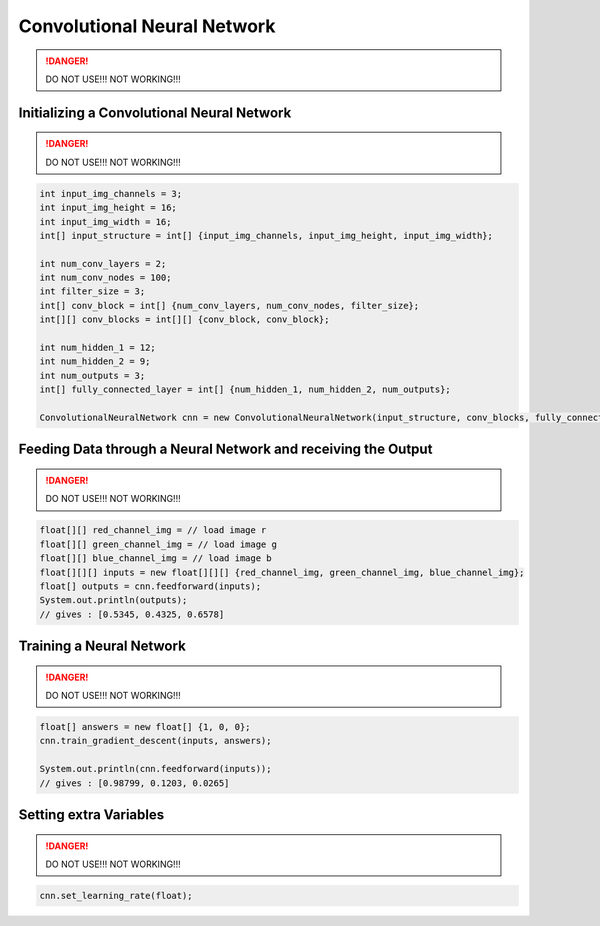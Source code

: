*****************************
Convolutional Neural Network
*****************************

.. DANGER::
  DO NOT USE!!!
  NOT WORKING!!!

Initializing a Convolutional Neural Network
-------------------------------------------

.. DANGER::
  DO NOT USE!!!
  NOT WORKING!!!

.. code-block:: java

  int input_img_channels = 3;
  int input_img_height = 16;
  int input_img_width = 16;
  int[] input_structure = int[] {input_img_channels, input_img_height, input_img_width};

  int num_conv_layers = 2;
  int num_conv_nodes = 100;
  int filter_size = 3;
  int[] conv_block = int[] {num_conv_layers, num_conv_nodes, filter_size};
  int[][] conv_blocks = int[][] {conv_block, conv_block};

  int num_hidden_1 = 12;
  int num_hidden_2 = 9;
  int num_outputs = 3;
  int[] fully_connected_layer = int[] {num_hidden_1, num_hidden_2, num_outputs};

  ConvolutionalNeuralNetwork cnn = new ConvolutionalNeuralNetwork(input_structure, conv_blocks, fully_connected_layer);

Feeding Data through a Neural Network and receiving the Output
--------------------------------------------------------------

.. DANGER::
  DO NOT USE!!!
  NOT WORKING!!!

.. code-block:: java

  float[][] red_channel_img = // load image r
  float[][] green_channel_img = // load image g
  float[][] blue_channel_img = // load image b
  float[][][] inputs = new float[][][] {red_channel_img, green_channel_img, blue_channel_img};
  float[] outputs = cnn.feedforward(inputs);
  System.out.println(outputs);
  // gives : [0.5345, 0.4325, 0.6578]

Training a Neural Network
-------------------------

.. DANGER::
  DO NOT USE!!!
  NOT WORKING!!!

.. code-block:: java

  float[] answers = new float[] {1, 0, 0};
  cnn.train_gradient_descent(inputs, answers);

  System.out.println(cnn.feedforward(inputs));
  // gives : [0.98799, 0.1203, 0.0265]

Setting extra Variables
-----------------------

.. DANGER::
  DO NOT USE!!!
  NOT WORKING!!!

.. code-block:: java

  cnn.set_learning_rate(float);
